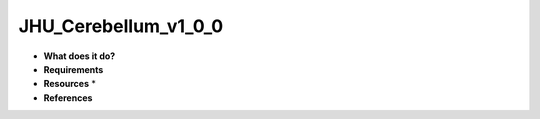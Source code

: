 JHU_Cerebellum_v1_0_0
=====================

* **What does it do?**

* **Requirements**

* **Resources** *

* **References**